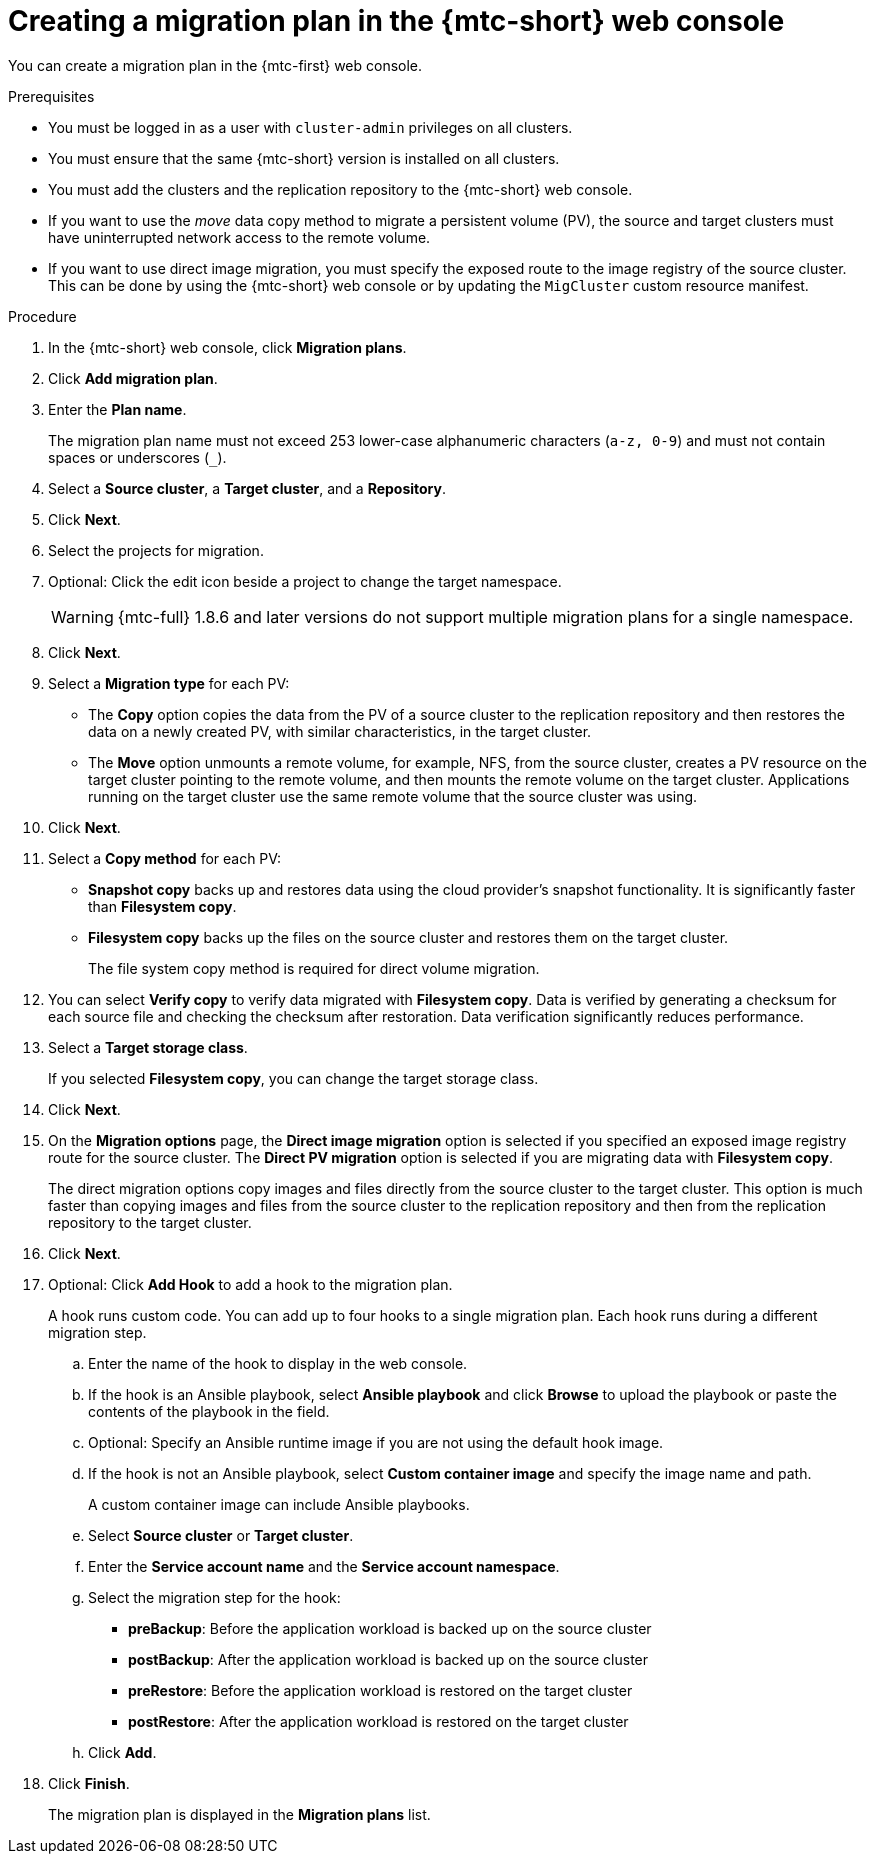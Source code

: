 // Module included in the following assemblies:
//
// * migrating_from_ocp_3_to_4/migrating-applications-3-4.adoc
// * migration_toolkit_for_containers/migrating-applications-with-mtc

:_mod-docs-content-type: PROCEDURE
[id="migration-creating-migration-plan-cam_{context}"]
= Creating a migration plan in the {mtc-short} web console

You can create a migration plan in the {mtc-first} web console.

.Prerequisites

* You must be logged in as a user with `cluster-admin` privileges on all clusters.
* You must ensure that the same {mtc-short} version is installed on all clusters.
* You must add the clusters and the replication repository to the {mtc-short} web console.
* If you want to use the _move_ data copy method to migrate a persistent volume (PV), the source and target clusters must have uninterrupted network access to the remote volume.
* If you want to use direct image migration, you must specify the exposed route to the image registry of the source cluster. This can be done by using the {mtc-short} web console or by updating the `MigCluster` custom resource manifest.

.Procedure

. In the {mtc-short} web console, click *Migration plans*.
. Click *Add migration plan*.
. Enter the *Plan name*.
+
The migration plan name must not exceed 253 lower-case alphanumeric characters (`a-z, 0-9`) and must not contain spaces or underscores (`_`).

. Select a *Source cluster*, a *Target cluster*, and a *Repository*.
. Click *Next*.
. Select the projects for migration.
. Optional: Click the edit icon beside a project to change the target namespace.
+
[WARNING]
====
{mtc-full} 1.8.6 and later versions do not support multiple migration plans for a single namespace.
====
. Click *Next*.
. Select a *Migration type* for each PV:

* The *Copy* option copies the data from the PV of a source cluster to the replication repository and then restores the data on a newly created PV, with similar characteristics, in the target cluster.
* The *Move* option unmounts a remote volume, for example, NFS, from the source cluster, creates a PV resource on the target cluster pointing to the remote volume, and then mounts the remote volume on the target cluster. Applications running on the target cluster use the same remote volume that the source cluster was using.

. Click *Next*.
. Select a *Copy method* for each PV:

* *Snapshot copy* backs up and restores data using the cloud provider's snapshot functionality. It is significantly faster than *Filesystem copy*.
* *Filesystem copy* backs up the files on the source cluster and restores them on the target cluster.
+
The file system copy method is required for direct volume migration.

. You can select *Verify copy* to verify data migrated with *Filesystem copy*. Data is verified by generating a checksum for each source file and checking the checksum after restoration. Data verification significantly reduces performance.

. Select a *Target storage class*.
+
If you selected *Filesystem copy*, you can change the target storage class.

. Click *Next*.
. On the *Migration options* page, the *Direct image migration* option is selected if you specified an exposed image registry route for the source cluster. The *Direct PV migration* option is selected if you are migrating data with *Filesystem copy*.
+
The direct migration options copy images and files directly from the source cluster to the target cluster. This option is much faster than copying images and files from the source cluster to the replication repository and then from the replication repository to the target cluster.

. Click *Next*.
. Optional: Click *Add Hook* to add a hook to the migration plan.
+
A hook runs custom code. You can add up to four hooks to a single migration plan. Each hook runs during a different migration step.

.. Enter the name of the hook to display in the web console.
.. If the hook is an Ansible playbook, select *Ansible playbook* and click *Browse* to upload the playbook or paste the contents of the playbook in the field.
.. Optional: Specify an Ansible runtime image if you are not using the default hook image.
.. If the hook is not an Ansible playbook, select *Custom container image* and specify the image name and path.
+
A custom container image can include Ansible playbooks.

.. Select *Source cluster* or *Target cluster*.
.. Enter the *Service account name* and the *Service account namespace*.
.. Select the migration step for the hook:

* *preBackup*: Before the application workload is backed up on the source cluster
* *postBackup*: After the application workload is backed up on the source cluster
* *preRestore*: Before the application workload is restored on the target cluster
* *postRestore*: After the application workload is restored on the target cluster

.. Click *Add*.

. Click *Finish*.
+
The migration plan is displayed in the *Migration plans* list.